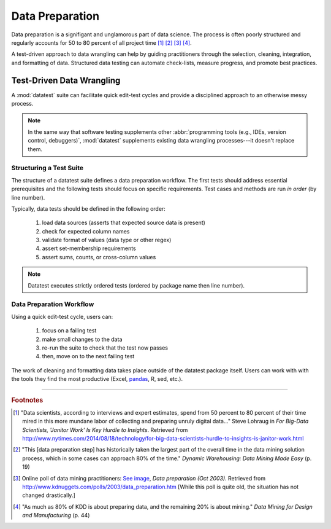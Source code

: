 
.. meta::
    :description: Test-driven data preparation can provide much-needed
                  structure to guide the workflow of data preparation,
                  itself.
    :keywords: test-driven data wrangling, data preperation, tidy data


****************
Data Preparation
****************

Data preparation is a signifigant and unglamorous part of data science.
The process is often poorly structured and regularly accounts for 50 to
80 percent of all project time [1]_ [2]_ [3]_ [4]_.

A test-driven approach to data wrangling can help by guiding
practitioners through the selection, cleaning, integration, and
formatting of data.  Structured data testing can automate check-lists,
measure progress, and promote best practices.


Test-Driven Data Wrangling
==========================

A :mod:`datatest` suite can facilitate quick edit-test cycles and
provide a disciplined approach to an otherwise messy process.

.. note::
    In the same way that software testing supplements other
    :abbr:`programming tools (e.g., IDEs, version control, debuggers)`,
    :mod:`datatest` supplements existing data wrangling processes---it
    doesn't replace them.

..  existing solutions
    prepare data
    but don't guide a user through the process
    make this data look like that data
    "where do I start"
    "what should I do next"
    each failing test is a sign-post that points to the next issue that need
    to be handled

    .. epigraph::
        Unix was not designed to stop you from doing stupid things, because
        that would also stop you from doing clever things. ---Doug Gwyn


Structuring a Test Suite
------------------------

The structure of a datatest suite defines a data preparation workflow.
The first tests should address essential prerequisites and the following
tests should focus on specific requirements.  Test cases and methods are
run *in order* (by line number).

Typically, data tests should be defined in the following order:

 1. load data sources (asserts that expected source data is present)
 2. check for expected column names
 3. validate format of values (data type or other regex)
 4. assert set-membership requirements
 5. assert sums, counts, or cross-column values

.. note::

    Datatest executes strictly ordered tests (ordered by package name
    then line number).


Data Preparation Workflow
-------------------------

Using a quick edit-test cycle, users can:

 1. focus on a failing test
 2. make small changes to the data
 3. re-run the suite to check that the test now passes
 4. then, move on to the next failing test

The work of cleaning and formatting data takes place outside of the
datatest package itself.  Users can work with with the tools they find
the most productive (Excel, `pandas <http://pandas.pydata.org/>`_, R,
sed, etc.).


------------

.. rubric:: Footnotes

.. [1] "Data scientists, according to interviews and expert estimates, spend
        from 50 percent to 80 percent of their time mired in this more mundane
        labor of collecting and preparing unruly digital data..." Steve Lohraug
        in *For Big-Data Scientists, 'Janitor Work' Is Key Hurdle to Insights*.
        Retrieved from http://www.nytimes.com/2014/08/18/technology/for-big-data-scientists-hurdle-to-insights-is-janitor-work.html

.. [2] "This [data preparation step] has historically taken the largest part
        of the overall time in the data mining solution process, which in some
        cases can approach 80% of the time." *Dynamic Warehousing: Data Mining
        Made Easy* (p. 19)

.. [3] Online poll of data mining practitioners: `See image <_static/data_prep_poll.png>`_,
       *Data preparation (Oct 2003)*.
       Retrieved from http://www.kdnuggets.com/polls/2003/data_preparation.htm
       [While this poll is quite old, the situation has not changed
       drastically.]

.. [4] "As much as 80% of KDD is about preparing data, and the remaining 20%
        is about mining." *Data Mining for Design and Manufacturing* (p. 44)
